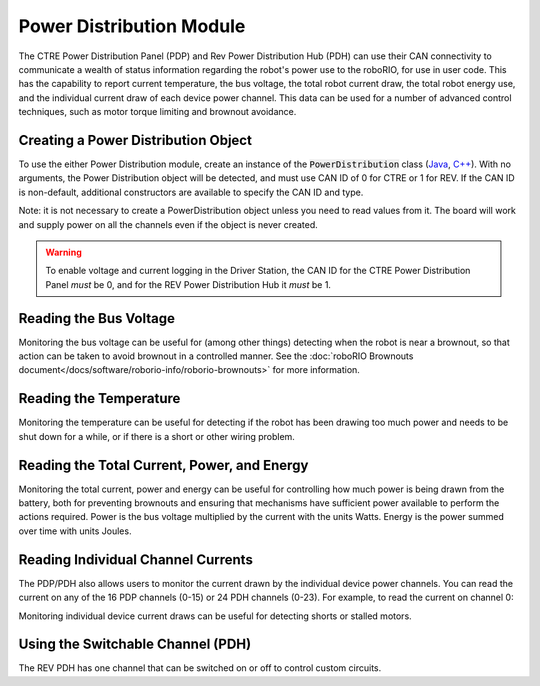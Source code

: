 Power Distribution Module
=========================

The CTRE Power Distribution Panel (PDP) and Rev Power Distribution Hub (PDH) can use their CAN connectivity to communicate a wealth of status information regarding the robot's power use to the roboRIO, for use in user code.  This has the capability to report current temperature, the bus voltage, the total robot current draw, the total robot energy use, and the individual current draw of each device power channel.  This data can be used for a number of advanced control techniques, such as motor torque limiting and brownout avoidance.

Creating a Power Distribution Object
------------------------------------

To use the either Power Distribution module, create an instance of the :code:`PowerDistribution` class (`Java <https://first.wpi.edu/wpilib/allwpilib/docs/release/java/edu/wpi/first/wpilibj/PowerDistribution.html>`__, `C++ <https://first.wpi.edu/wpilib/allwpilib/docs/release/cpp/classfrc_1_1_power_distribution.html>`__). With no arguments, the Power Distribution object will be detected, and must use CAN ID of 0 for CTRE or 1 for REV. If the CAN ID is non-default, additional constructors are available to specify the CAN ID and type.

.. tabs::

    .. code-tab:: java

        PowerDistributionPanel examplePD = new PowerDistribution();
        PowerDistributionPanel examplePD = new PowerDistribution(0, ModuleType.kCTRE);
        PowerDistributionPanel examplePD = new PowerDistribution(1, ModuleType.kRev);

    .. code-tab:: c++

        PowerDistributionPanel examplePD{};
        PowerDistributionPanel examplePD{0, frc::PowerDistribution::ModuleType::kCTRE};
        PowerDistributionPanel examplePD{1, frc::PowerDistribution::ModuleType::kRev};

Note: it is not necessary to create a PowerDistribution object unless you need to read values from it. The board will work and supply power on all the channels even if the object is never created.

.. warning:: To enable voltage and current logging in the Driver Station, the CAN ID for the CTRE Power Distribution Panel *must* be 0, and for the REV Power Distribution Hub it *must* be 1.

Reading the Bus Voltage
-----------------------

.. tabs::

    .. code-tab:: java

        double voltage = examplePD.getVoltage();

    .. code-tab:: c++

        double voltage = examplePD.GetVoltage();

Monitoring the bus voltage can be useful for (among other things) detecting when the robot is near a brownout, so that action can be taken to avoid brownout in a controlled manner. See the :doc:`roboRIO Brownouts document</docs/software/roborio-info/roborio-brownouts>` for more information.

Reading the Temperature
-----------------------

.. tabs::

    .. code-tab:: java

        double temp = examplePD.getTemperature();

    .. code-tab:: c++

        double temp = examplePD.GetTemperature();

Monitoring the temperature can be useful for detecting if the robot has been drawing too much power and needs to be shut down for a while, or if there is a short or other wiring problem.

Reading the Total Current, Power, and Energy
--------------------------------------------

.. tabs::

    .. code-tab:: java

        double current = examplePD.getTotalCurrent();
        double power = examplePD.getTotalPower();
        double energy = examplePD.getTotalEnergy();

    .. code-tab:: c++

        double current = examplePD.GetTotalCurrent();
        double power = examplePD.GetTotalPower();
        double energy = examplePD.GetTotalEnergy();

Monitoring the total current, power and energy can be useful for controlling how much power is being drawn from the battery, both for preventing brownouts and ensuring that mechanisms have sufficient power available to perform the actions required. Power is the bus voltage multiplied by the current with the units Watts. Energy is the power summed over time with units Joules.

Reading Individual Channel Currents
-----------------------------------

The PDP/PDH also allows users to monitor the current drawn by the individual device power channels.  You can read the current on any of the 16 PDP channels (0-15) or 24 PDH channels (0-23). For example, to read the current on channel 0:

.. tabs::

    .. code-tab:: java

        double current = examplePD.getCurrent(0);

    .. code-tab:: c++

        double current = examplePD.GetCurrent(0);

Monitoring individual device current draws can be useful for detecting shorts or stalled motors.

Using the Switchable Channel (PDH)
----------------------------------

The REV PDH has one channel that can be switched on or off to control custom circuits.

.. tabs::

    .. code-tab:: java

        examplePD.setSwitchableChannel(true);
        examplePD.setSwitchableChannel(false);

    .. code-tab:: c++

        examplePD.SetSwitchableChannel(true);
        examplePD.SetSwitchableChannel(false);
